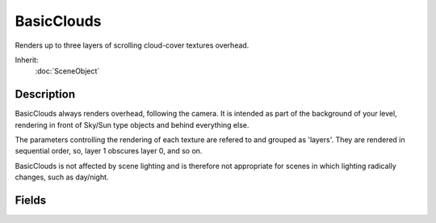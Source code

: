 BasicClouds
===========

Renders up to three layers of scrolling cloud-cover textures overhead.

Inherit:
	:doc:`SceneObject`

Description
-----------

BasicClouds always renders overhead, following the camera. It is intended as part of the background of your level, rendering in front of Sky/Sun type objects and behind everything else.

The parameters controlling the rendering of each texture are refered to and grouped as 'layers'. They are rendered in sequential order, so, layer 1 obscures layer 0, and so on.

BasicClouds is not affected by scene lighting and is therefore not appropriate for scenes in which lighting radically changes, such as day/night.

Fields
------

.. cpp:member:: float  BasicClouds::height [3]

	Abstract number which controls the curvature and height of the dome mesh.

.. cpp:member:: bool  BasicClouds::layerEnabled [3]

	Enable or disable rendering of this layer.

.. cpp:member:: Point2F  BasicClouds::texDirection [3]

	Texture scroll direction for this layer, relative to the world axis.

.. cpp:member:: Point2F  BasicClouds::texOffset [3]

	UV offset for this layer.

.. cpp:member:: float  BasicClouds::texScale [3]

	Texture repeat for this layer.

.. cpp:member:: float  BasicClouds::texSpeed [3]

	Texture scroll speed for this layer.

.. cpp:member:: filename  BasicClouds::texture [3]

	Texture for this layer.
